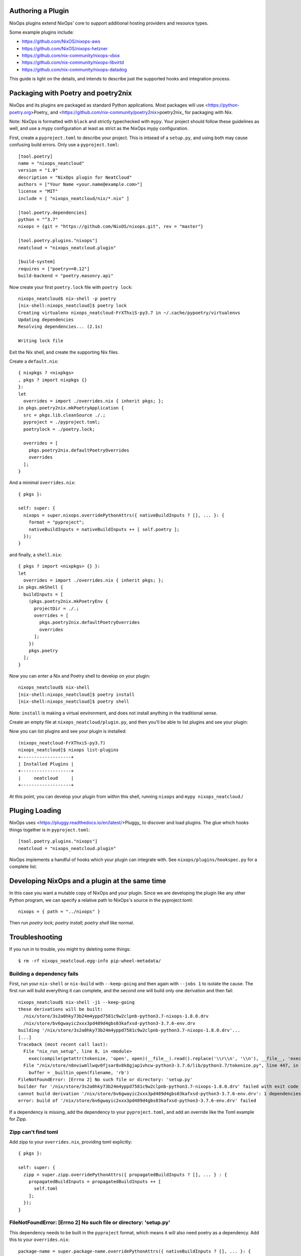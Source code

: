 Authoring a Plugin
====

NixOps plugins extend NixOps' core to support additional hosting
providers and resource types.

Some example plugins include:

- https://github.com/NixOS/nixops-aws
- https://github.com/NixOS/nixops-hetzner
- https://github.com/nix-community/nixops-vbox
- https://github.com/nix-community/nixops-libvirtd
- https://github.com/nix-community/nixops-datadog

This guide is light on the details, and intends to describe just the
supported hooks and integration process.

Packaging with Poetry and poetry2nix
====

NixOps and its plugins are packaged as standard Python applications.
Most packages will use <https://python-poetry.org>Poetry_ and
<https://github.com/nix-community/poetry2nix>poetry2nix_ for
packaging with Nix.

Note: NixOps is formatted with ``black`` and strictly typechecked with
``mypy``. Your project should follow these guidelines as well, and use
a mypy configuration at least as strict as the NixOps mypy
configuration.

First, create a ``pyproject.toml`` to describe your project. This is
intsead of a ``setup.py``, and using both may cause confusing build
errors. Only use a ``pyproject.toml``::

  [tool.poetry]
  name = "nixops_neatcloud"
  version = "1.0"
  description = "NixOps plugin for NeatCloud"
  authors = ["Your Name <your.name@example.com>"]
  license = "MIT"
  include = [ "nixops_neatcloud/nix/*.nix" ]

  [tool.poetry.dependencies]
  python = "^3.7"
  nixops = {git = "https://github.com/NixOS/nixops.git", rev = "master"}

  [tool.poetry.plugins."nixops"]
  neatcloud = "nixops_neatcloud.plugin"

  [build-system]
  requires = ["poetry>=0.12"]
  build-backend = "poetry.masonry.api"

Now create your first ``poetry.lock`` file with ``poetry lock``::

  nixops_neatcloud$ nix-shell -p poetry
  [nix-shell:nixops_neatcloud]$ poetry lock
  Creating virtualenv nixops_neatcloud-FrXThxiS-py3.7 in ~/.cache/pypoetry/virtualenvs
  Updating dependencies
  Resolving dependencies... (2.1s)

  Writing lock file

Exit the Nix shell, and create the supporting Nix files.

Create a ``default.nix``::

  { nixpkgs ? <nixpkgs>
  , pkgs ? import nixpkgs {}
  }:
  let
    overrides = import ./overrides.nix { inherit pkgs; };
  in pkgs.poetry2nix.mkPoetryApplication {
    src = pkgs.lib.cleanSource ./.;
    pyproject = ./pyproject.toml;
    poetrylock = ./poetry.lock;

    overrides = [
      pkgs.poetry2nix.defaultPoetryOverrides
      overrides
    ];
  }

And a minimal ``overrides.nix``::

  { pkgs }:

  self: super: {
    nixops = super.nixops.overridePythonAttrs({ nativeBuildInputs ? [], ... }: {
      format = "pyproject";
      nativeBuildInputs = nativeBuildInputs ++ [ self.poetry ];
    });
  }

and finally, a ``shell.nix``::

  { pkgs ? import <nixpkgs> {} }:
  let
    overrides = import ./overrides.nix { inherit pkgs; };
  in pkgs.mkShell {
    buildInputs = [
      (pkgs.poetry2nix.mkPoetryEnv {
        projectDir = ./.;
        overrides = [
          pkgs.poetry2nix.defaultPoetryOverrides
          overrides
        ];
      })
      pkgs.poetry
    ];
  }

Now you can enter a Nix and Poetry shell to develop on your plugin::

  nixops_neatcloud$ nix-shell
  [nix-shell:nixops_neatcloud]$ poetry install
  [nix-shell:nixops_neatcloud]$ poetry shell

Note: ``install`` is making a virtual environment, and does not
install anything in the traditional sense.

Create an empty file at ``nixops_neatcloud/plugin.py``, and then
you'll be able to list plugins and see your plugin:

Now you can list plugins and see your plugin is installed::

  (nixops_neatcloud-FrXThxiS-py3.7)
  nixops_neatcloud]$ nixops list-plugins
  +-------------------+
  | Installed Plugins |
  +-------------------+
  |     neatcloud     |
  +-------------------+

At this point, you can develop your plugin from within this shell,
running ``nixops`` and ``mypy nixops_neatcloud``./

Pluging Loading
=====

NixOps uses <https://pluggy.readthedocs.io/en/latest/>Pluggy_ to
discover and load plugins. The glue which hooks things together is in
``pyproject.toml``::

  [tool.poetry.plugins."nixops"]
  neatcloud = "nixops_neatcloud.plugin"

NixOps implements a handful of hooks which your plugin can integrate
with. See ``nixops/plugins/hookspec.py`` for a complete list.

Developing NixOps and a plugin at the same time
====

In this case you want a mutable copy of NixOps and your plugin. Since
we are developing the plugin like any other Python program, we can
specify a relative path to NixOps's source in the pyproject.toml::

  nixops = { path = "../nixops" }

Then run `poetry lock; poetry install; poetry shell` like normal.

Troubleshooting
====

If you run in to trouble, you might try deleting some things::

  $ rm -rf nixops_neatcloud.egg-info pip-wheel-metadata/

Building a dependency fails
----

First, run your ``nix-shell`` or ``nix-build`` with ``--keep-going``
and then again with ``--jobs 1`` to isolate the cause. The first run
will build everything it can complete, and the second one will build
only one derivation and then fail::

  nixops_neatcloud$ nix-shell -j1 --keep-going
  these derivations will be built:
    /nix/store/3s2a0hky73b24m4yppd7581c9w2clpnb-python3.7-nixops-1.8.0.drv
    /nix/store/bv6gwayic2xxx3pd489d4gbs03kafxsd-python3-3.7.6-env.drv
  building '/nix/store/3s2a0hky73b24m4yppd7581c9w2clpnb-python3.7-nixops-1.8.0.drv'...
  [...]
  Traceback (most recent call last):
    File "nix_run_setup", line 8, in <module>
      exec(compile(getattr(tokenize, 'open', open)(__file__).read().replace('\\r\\n', '\\n'), __file__, 'exec'))
    File "/nix/store/n8nviwmllwqv0fjsar8v8k8gjap1vhcw-python3-3.7.6/lib/python3.7/tokenize.py", line 447, in open
      buffer = _builtin_open(filename, 'rb')
  FileNotFoundError: [Errno 2] No such file or directory: 'setup.py'
  builder for '/nix/store/3s2a0hky73b24m4yppd7581c9w2clpnb-python3.7-nixops-1.8.0.drv' failed with exit code 1
  cannot build derivation '/nix/store/bv6gwayic2xxx3pd489d4gbs03kafxsd-python3-3.7.6-env.drv': 1 dependencies couldn't be built
  error: build of '/nix/store/bv6gwayic2xxx3pd489d4gbs03kafxsd-python3-3.7.6-env.drv' failed

If a dependency is missing, add the dependency to your
``pyproject.toml``, and add an override like the Toml example for Zipp.

Zipp can't find toml
----

Add zipp to your ``overrides.nix``, providing toml explicitly::

  { pkgs }:

  self: super: {
    zipp = super.zipp.overridePythonAttrs({ propagatedBuildInputs ? [], ... } : {
      propagatedBuildInputs = propagatedBuildInputs ++ [
        self.toml
      ];
    });
  }

FileNotFoundError: [Errno 2] No such file or directory: 'setup.py'
----

This dependency needs to be built in the ``pyproject`` format, which
means it will also need poetry as a dependency. Add this to your
``overrides.nix``::

    package-name = super.package-name.overridePythonAttrs({ nativeBuildInputs ? [], ... }: {
      format = "pyproject";
      nativeBuildInputs = nativeBuildInputs ++ [ self.poetry ];
    });
